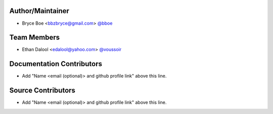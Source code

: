 Author/Maintainer
=================

- Bryce Boe <bbzbryce@gmail.com> `@bboe <https://github.com/bboe>`_


Team Members
============

- Ethan Dalool <edalool@yahoo.com> `@voussoir <https://github.com/voussoir>`_


Documentation Contributors
==========================

- Add "Name <email (optional)> and github profile link" above this line.


Source Contributors
===================

- Add "Name <email (optional)> and github profile link" above this line.
